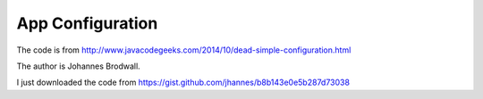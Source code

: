 App Configuration
==================
The code is from
http://www.javacodegeeks.com/2014/10/dead-simple-configuration.html

The author is Johannes Brodwall.

I just downloaded the code from
https://gist.github.com/jhannes/b8b143e0e5b287d73038
